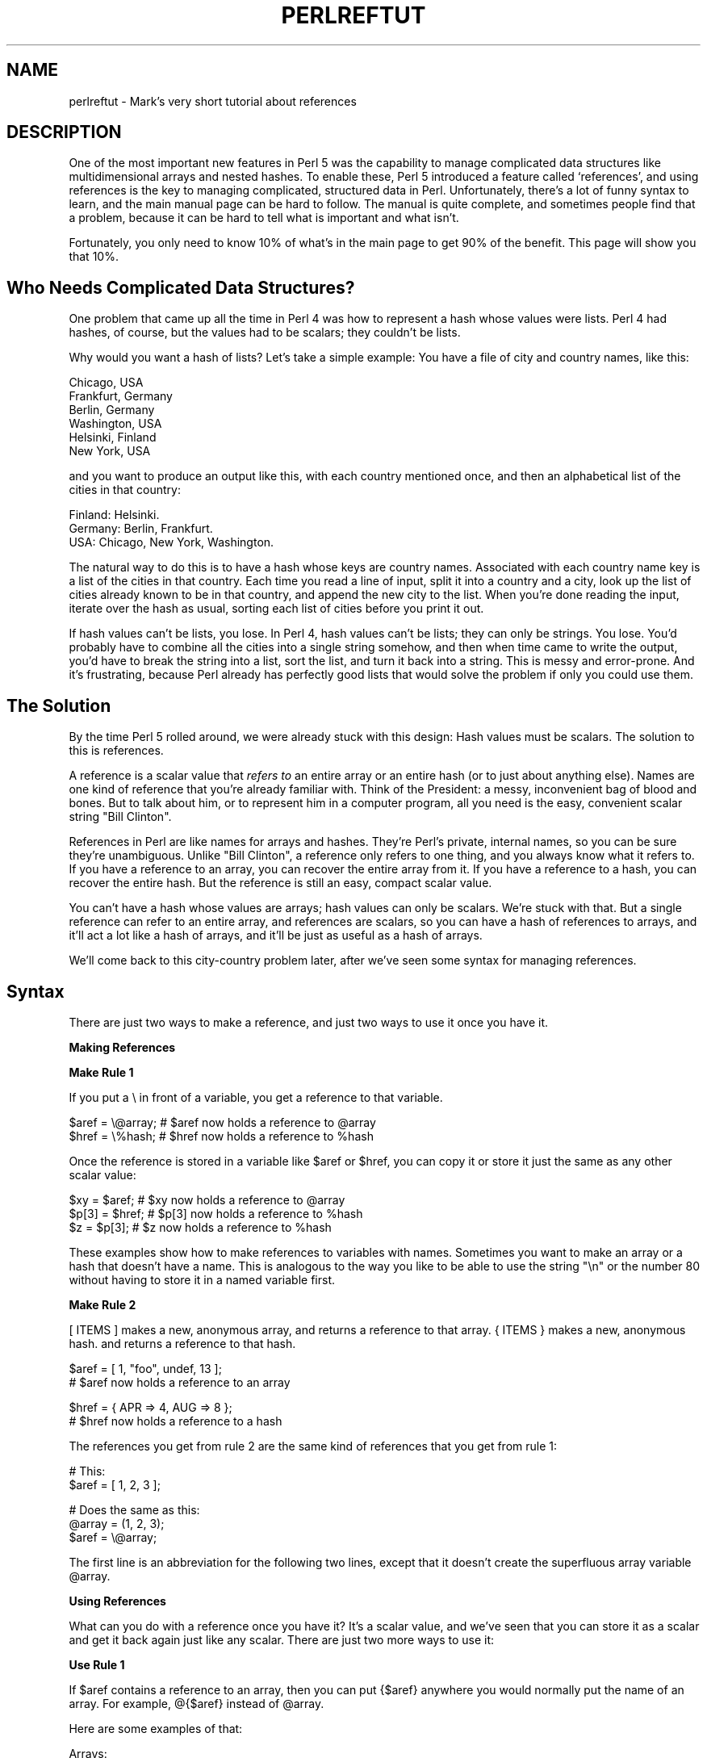 .rn '' }`
''' $RCSfile$$Revision$$Date$
'''
''' $Log$
'''
.de Sh
.br
.if t .Sp
.ne 5
.PP
\fB\\$1\fR
.PP
..
.de Sp
.if t .sp .5v
.if n .sp
..
.de Ip
.br
.ie \\n(.$>=3 .ne \\$3
.el .ne 3
.IP "\\$1" \\$2
..
.de Vb
.ft CW
.nf
.ne \\$1
..
.de Ve
.ft R

.fi
..
'''
'''
'''     Set up \*(-- to give an unbreakable dash;
'''     string Tr holds user defined translation string.
'''     Bell System Logo is used as a dummy character.
'''
.tr \(*W-|\(bv\*(Tr
.ie n \{\
.ds -- \(*W-
.ds PI pi
.if (\n(.H=4u)&(1m=24u) .ds -- \(*W\h'-12u'\(*W\h'-12u'-\" diablo 10 pitch
.if (\n(.H=4u)&(1m=20u) .ds -- \(*W\h'-12u'\(*W\h'-8u'-\" diablo 12 pitch
.ds L" ""
.ds R" ""
'''   \*(M", \*(S", \*(N" and \*(T" are the equivalent of
'''   \*(L" and \*(R", except that they are used on ".xx" lines,
'''   such as .IP and .SH, which do another additional levels of
'''   double-quote interpretation
.ds M" """
.ds S" """
.ds N" """""
.ds T" """""
.ds L' '
.ds R' '
.ds M' '
.ds S' '
.ds N' '
.ds T' '
'br\}
.el\{\
.ds -- \(em\|
.tr \*(Tr
.ds L" ``
.ds R" ''
.ds M" ``
.ds S" ''
.ds N" ``
.ds T" ''
.ds L' `
.ds R' '
.ds M' `
.ds S' '
.ds N' `
.ds T' '
.ds PI \(*p
'br\}
.\"	If the F register is turned on, we'll generate
.\"	index entries out stderr for the following things:
.\"		TH	Title 
.\"		SH	Header
.\"		Sh	Subsection 
.\"		Ip	Item
.\"		X<>	Xref  (embedded
.\"	Of course, you have to process the output yourself
.\"	in some meaninful fashion.
.if \nF \{
.de IX
.tm Index:\\$1\t\\n%\t"\\$2"
..
.nr % 0
.rr F
.\}
.TH PERLREFTUT 1 "perl 5.005, patch 03" "27/Mar/1999" "Perl Programmers Reference Guide"
.UC
.if n .hy 0
.if n .na
.ds C+ C\v'-.1v'\h'-1p'\s-2+\h'-1p'+\s0\v'.1v'\h'-1p'
.de CQ          \" put $1 in typewriter font
.ft CW
'if n "\c
'if t \\&\\$1\c
'if n \\&\\$1\c
'if n \&"
\\&\\$2 \\$3 \\$4 \\$5 \\$6 \\$7
'.ft R
..
.\" @(#)ms.acc 1.5 88/02/08 SMI; from UCB 4.2
.	\" AM - accent mark definitions
.bd B 3
.	\" fudge factors for nroff and troff
.if n \{\
.	ds #H 0
.	ds #V .8m
.	ds #F .3m
.	ds #[ \f1
.	ds #] \fP
.\}
.if t \{\
.	ds #H ((1u-(\\\\n(.fu%2u))*.13m)
.	ds #V .6m
.	ds #F 0
.	ds #[ \&
.	ds #] \&
.\}
.	\" simple accents for nroff and troff
.if n \{\
.	ds ' \&
.	ds ` \&
.	ds ^ \&
.	ds , \&
.	ds ~ ~
.	ds ? ?
.	ds ! !
.	ds /
.	ds q
.\}
.if t \{\
.	ds ' \\k:\h'-(\\n(.wu*8/10-\*(#H)'\'\h"|\\n:u"
.	ds ` \\k:\h'-(\\n(.wu*8/10-\*(#H)'\`\h'|\\n:u'
.	ds ^ \\k:\h'-(\\n(.wu*10/11-\*(#H)'^\h'|\\n:u'
.	ds , \\k:\h'-(\\n(.wu*8/10)',\h'|\\n:u'
.	ds ~ \\k:\h'-(\\n(.wu-\*(#H-.1m)'~\h'|\\n:u'
.	ds ? \s-2c\h'-\w'c'u*7/10'\u\h'\*(#H'\zi\d\s+2\h'\w'c'u*8/10'
.	ds ! \s-2\(or\s+2\h'-\w'\(or'u'\v'-.8m'.\v'.8m'
.	ds / \\k:\h'-(\\n(.wu*8/10-\*(#H)'\z\(sl\h'|\\n:u'
.	ds q o\h'-\w'o'u*8/10'\s-4\v'.4m'\z\(*i\v'-.4m'\s+4\h'\w'o'u*8/10'
.\}
.	\" troff and (daisy-wheel) nroff accents
.ds : \\k:\h'-(\\n(.wu*8/10-\*(#H+.1m+\*(#F)'\v'-\*(#V'\z.\h'.2m+\*(#F'.\h'|\\n:u'\v'\*(#V'
.ds 8 \h'\*(#H'\(*b\h'-\*(#H'
.ds v \\k:\h'-(\\n(.wu*9/10-\*(#H)'\v'-\*(#V'\*(#[\s-4v\s0\v'\*(#V'\h'|\\n:u'\*(#]
.ds _ \\k:\h'-(\\n(.wu*9/10-\*(#H+(\*(#F*2/3))'\v'-.4m'\z\(hy\v'.4m'\h'|\\n:u'
.ds . \\k:\h'-(\\n(.wu*8/10)'\v'\*(#V*4/10'\z.\v'-\*(#V*4/10'\h'|\\n:u'
.ds 3 \*(#[\v'.2m'\s-2\&3\s0\v'-.2m'\*(#]
.ds o \\k:\h'-(\\n(.wu+\w'\(de'u-\*(#H)/2u'\v'-.3n'\*(#[\z\(de\v'.3n'\h'|\\n:u'\*(#]
.ds d- \h'\*(#H'\(pd\h'-\w'~'u'\v'-.25m'\f2\(hy\fP\v'.25m'\h'-\*(#H'
.ds D- D\\k:\h'-\w'D'u'\v'-.11m'\z\(hy\v'.11m'\h'|\\n:u'
.ds th \*(#[\v'.3m'\s+1I\s-1\v'-.3m'\h'-(\w'I'u*2/3)'\s-1o\s+1\*(#]
.ds Th \*(#[\s+2I\s-2\h'-\w'I'u*3/5'\v'-.3m'o\v'.3m'\*(#]
.ds ae a\h'-(\w'a'u*4/10)'e
.ds Ae A\h'-(\w'A'u*4/10)'E
.ds oe o\h'-(\w'o'u*4/10)'e
.ds Oe O\h'-(\w'O'u*4/10)'E
.	\" corrections for vroff
.if v .ds ~ \\k:\h'-(\\n(.wu*9/10-\*(#H)'\s-2\u~\d\s+2\h'|\\n:u'
.if v .ds ^ \\k:\h'-(\\n(.wu*10/11-\*(#H)'\v'-.4m'^\v'.4m'\h'|\\n:u'
.	\" for low resolution devices (crt and lpr)
.if \n(.H>23 .if \n(.V>19 \
\{\
.	ds : e
.	ds 8 ss
.	ds v \h'-1'\o'\(aa\(ga'
.	ds _ \h'-1'^
.	ds . \h'-1'.
.	ds 3 3
.	ds o a
.	ds d- d\h'-1'\(ga
.	ds D- D\h'-1'\(hy
.	ds th \o'bp'
.	ds Th \o'LP'
.	ds ae ae
.	ds Ae AE
.	ds oe oe
.	ds Oe OE
.\}
.rm #[ #] #H #V #F C
.SH "NAME"
perlreftut \- Mark's very short tutorial about references
.SH "DESCRIPTION"
One of the most important new features in Perl 5 was the capability to
manage complicated data structures like multidimensional arrays and
nested hashes.  To enable these, Perl 5 introduced a feature called
`references\*(R', and using references is the key to managing complicated,
structured data in Perl.  Unfortunately, there's a lot of funny syntax
to learn, and the main manual page can be hard to follow.  The manual
is quite complete, and sometimes people find that a problem, because
it can be hard to tell what is important and what isn't.
.PP
Fortunately, you only need to know 10% of what's in the main page to get
90% of the benefit.  This page will show you that 10%.
.SH "Who Needs Complicated Data Structures?"
One problem that came up all the time in Perl 4 was how to represent a
hash whose values were lists.  Perl 4 had hashes, of course, but the
values had to be scalars; they couldn't be lists.  
.PP
Why would you want a hash of lists?  Let's take a simple example: You
have a file of city and country names, like this:
.PP
.Vb 6
\&        Chicago, USA
\&        Frankfurt, Germany
\&        Berlin, Germany
\&        Washington, USA
\&        Helsinki, Finland
\&        New York, USA
.Ve
and you want to produce an output like this, with each country mentioned
once, and then an alphabetical list of the cities in that country:
.PP
.Vb 3
\&        Finland: Helsinki.
\&        Germany: Berlin, Frankfurt.
\&        USA:  Chicago, New York, Washington.
.Ve
The natural way to do this is to have a hash whose keys are country
names.  Associated with each country name key is a list of the cities in
that country.  Each time you read a line of input, split it into a country
and a city, look up the list of cities already known to be in that
country, and append the new city to the list.  When you're done reading
the input, iterate over the hash as usual, sorting each list of cities
before you print it out.
.PP
If hash values can't be lists, you lose.  In Perl 4, hash values can't
be lists; they can only be strings.  You lose.  You'd probably have to
combine all the cities into a single string somehow, and then when
time came to write the output, you'd have to break the string into a
list, sort the list, and turn it back into a string.  This is messy
and error-prone.  And it's frustrating, because Perl already has
perfectly good lists that would solve the problem if only you could
use them.
.SH "The Solution"
By the time Perl 5 rolled around, we were already stuck with this
design: Hash values must be scalars.  The solution to this is
references.
.PP
A reference is a scalar value that \fIrefers to\fR an entire array or an
entire hash (or to just about anything else).  Names are one kind of
reference that you're already familiar with.  Think of the President:
a messy, inconvenient bag of blood and bones.  But to talk about him,
or to represent him in a computer program, all you need is the easy,
convenient scalar string \*(L"Bill Clinton\*(R".
.PP
References in Perl are like names for arrays and hashes.  They're
Perl's private, internal names, so you can be sure they're
unambiguous.  Unlike \*(L"Bill Clinton\*(R", a reference only refers to one
thing, and you always know what it refers to.  If you have a reference
to an array, you can recover the entire array from it.  If you have a
reference to a hash, you can recover the entire hash.  But the
reference is still an easy, compact scalar value.
.PP
You can't have a hash whose values are arrays; hash values can only be
scalars.  We're stuck with that.  But a single reference can refer to
an entire array, and references are scalars, so you can have a hash of
references to arrays, and it'll act a lot like a hash of arrays, and
it'll be just as useful as a hash of arrays.
.PP
We'll come back to this city-country problem later, after we've seen
some syntax for managing references.
.SH "Syntax"
There are just two ways to make a reference, and just two ways to use
it once you have it.
.Sh "Making References"
\fBMake Rule 1\fR
.PP
If you put a \f(CW\e\fR in front of a variable, you get a
reference to that variable.
.PP
.Vb 2
\&    $aref = \e@array;         # $aref now holds a reference to @array
\&    $href = \e%hash;          # $href now holds a reference to %hash
.Ve
Once the reference is stored in a variable like \f(CW$aref\fR or \f(CW$href\fR, you
can copy it or store it just the same as any other scalar value:
.PP
.Vb 3
\&    $xy = $aref;             # $xy now holds a reference to @array
\&    $p[3] = $href;           # $p[3] now holds a reference to %hash
\&    $z = $p[3];              # $z now holds a reference to %hash
.Ve
These examples show how to make references to variables with names.
Sometimes you want to make an array or a hash that doesn't have a
name.  This is analogous to the way you like to be able to use the
string \f(CW"\en"\fR or the number 80 without having to store it in a named
variable first.
.PP
\fBMake Rule 2\fR
.PP
\f(CW[ ITEMS ]\fR makes a new, anonymous array, and returns a reference to
that array. \f(CW{ ITEMS }\fR makes a new, anonymous hash. and returns a
reference to that hash.
.PP
.Vb 2
\&    $aref = [ 1, "foo", undef, 13 ];  
\&    # $aref now holds a reference to an array
.Ve
.Vb 2
\&    $href = { APR => 4, AUG => 8 };   
\&    # $href now holds a reference to a hash
.Ve
The references you get from rule 2 are the same kind of
references that you get from rule 1:
.PP
.Vb 2
\&        # This:
\&        $aref = [ 1, 2, 3 ];
.Ve
.Vb 3
\&        # Does the same as this:
\&        @array = (1, 2, 3);
\&        $aref = \e@array;
.Ve
The first line is an abbreviation for the following two lines, except
that it doesn't create the superfluous array variable \f(CW@array\fR.
.Sh "Using References"
What can you do with a reference once you have it?  It's a scalar
value, and we've seen that you can store it as a scalar and get it back
again just like any scalar.  There are just two more ways to use it:
.PP
\fBUse Rule 1\fR
.PP
If \f(CW$aref\fR contains a reference to an array, then you
can put \f(CW{$aref}\fR anywhere you would normally put the name of an
array.  For example, \f(CW@{$aref}\fR instead of \f(CW@array\fR.
.PP
Here are some examples of that:
.PP
Arrays:
.PP
.Vb 4
\&        @a              @{$aref}                An array
\&        reverse @a      reverse @{$aref}        Reverse the array
\&        $a[3]           ${$aref}[3]             An element of the array
\&        $a[3] = 17;     ${$aref}[3] = 17        Assigning an element
.Ve
On each line are two expressions that do the same thing.  The
left-hand versions operate on the array \f(CW@a\fR, and the right-hand
versions operate on the array that is referred to by \f(CW$aref\fR, but
once they find the array they're operating on, they do the same things
to the arrays.
.PP
Using a hash reference is \fIexactly\fR the same:
.PP
.Vb 4
\&        %h              %{$href}              A hash
\&        keys %h         keys %{$href}         Get the keys from the hash
\&        $h{'red'}       ${$href}{'red'}       An element of the hash
\&        $h{'red'} = 17  ${$href}{'red'} = 17  Assigning an element
.Ve
\fBUse Rule 2\fR
.PP
\f(CW${$aref}[3]\fR is too hard to read, so you can write \f(CW$aref->[3]\fR
instead.
.PP
\f(CW${$href}{red}\fR is too hard to read, so you can write
\f(CW$href->{red}\fR instead.
.PP
Most often, when you have an array or a hash, you want to get or set a
single element from it.  \f(CW${$aref}[3]\fR and \f(CW${$href}{'red'}\fR have
too much punctuation, and Perl lets you abbreviate.
.PP
If \f(CW$aref\fR holds a reference to an array, then \f(CW$aref->[3]\fR is
the fourth element of the array.  Don't confuse this with \f(CW$aref[3]\fR,
which is the fourth element of a totally different array, one
deceptively named \f(CW@aref\fR.  \f(CW$aref\fR and \f(CW@aref\fR are unrelated the
same way that \f(CW$item\fR and \f(CW@item\fR are.
.PP
Similarly, \f(CW$href->{'red'}\fR is part of the hash referred to by
the scalar variable \f(CW$href\fR, perhaps even one with no name.
\f(CW$href{'red'}\fR is part of the deceptively named \f(CW%href\fR hash.  It's
easy to forget to leave out the \f(CW->\fR, and if you do, you'll get
bizarre results when your program gets array and hash elements out of
totally unexpected hashes and arrays that weren't the ones you wanted
to use.
.SH "An Example"
Let's see a quick example of how all this is useful.
.PP
First, remember that \f(CW[1, 2, 3]\fR makes an anonymous array containing
\f(CW(1, 2, 3)\fR, and gives you a reference to that array.
.PP
Now think about
.PP
.Vb 4
\&        @a = ( [1, 2, 3],
\&               [4, 5, 6],
\&               [7, 8, 9]
\&             );
.Ve
@a is an array with three elements, and each one is a reference to
another array.
.PP
\f(CW$a[1]\fR is one of these references.  It refers to an array, the array
containing \f(CW(4, 5, 6)\fR, and because it is a reference to an array,
\fBUSE RULE 2\fR says that we can write \f(CW$a[1]->[2]\fR to get the
third element from that array.  \f(CW$a[1]->[2]\fR is the 6.
Similarly, \f(CW$a[0]->[1]\fR is the 2.  What we have here is like a
two-dimensional array; you can write \f(CW$a[ROW]->[COLUMN]\fR to get
or set the element in any row and any column of the array.
.PP
The notation still looks a little cumbersome, so there's one more
abbreviation:  
.SH "Arrow Rule"
In between two \fBsubscripts\fR, the arrow is optional.
.PP
Instead of \f(CW$a[1]->[2]\fR, we can write \f(CW$a[1][2]\fR; it means the
same thing.  Instead of \f(CW$a[0]->[1]\fR, we can write \f(CW$a[0][1]\fR;
it means the same thing.
.PP
Now it really looks like two-dimensional arrays!
.PP
You can see why the arrows are important.  Without them, we would have
had to write \f(CW${$a[1]}[2]\fR instead of \f(CW$a[1][2]\fR.  For
three-dimensional arrays, they let us write \f(CW$x[2][3][5]\fR instead of
the unreadable \f(CW${${$x[2]}[3]}[5]\fR.
.SH "Solution"
Here's the answer to the problem I posed earlier, of reformatting a
file of city and country names.
.PP
.Vb 12
\&    1   while (<>) {
\&    2     chomp;
\&    3     my ($city, $country) = split /, /;
\&    4     push @{$table{$country}}, $city;
\&    5   }
\&    6
\&    7   foreach $country (sort keys %table) {
\&    8     print "$country: ";
\&    9     my @cities = @{$table{$country}};
\&   10     print join ', ', sort @cities;
\&   11     print ".\en";
\&   12   }
.Ve
The program has two pieces:  Lines 1\*(--5 read the input and build a
data structure, and lines 7\*(--12 analyze the data and print out the
report.  
.PP
In the first part, line 4 is the important one.  We're going to have a
hash, \f(CW%table\fR, whose keys are country names, and whose values are
(references to) arrays of city names.  After acquiring a city and
country name, the program looks up \f(CW$table{$country}\fR, which holds (a
reference to) the list of cities seen in that country so far.  Line 4 is
totally analogous to
.PP
.Vb 1
\&        push @array, $city;
.Ve
except that the name \f(CWarray\fR has been replaced by the reference
\f(CW{$table{$country}}\fR.  The \f(CWpush\fR adds a city name to the end of the
referred-to array.
.PP
In the second part, line 9 is the important one.  Again,
\f(CW$table{$country}\fR is (a reference to) the list of cities in the country, so
we can recover the original list, and copy it into the array \f(CW@cities\fR,
by using \f(CW@{$table{$country}}\fR.  Line 9 is totally analogous to
.PP
.Vb 1
\&        @cities = @array;
.Ve
except that the name \f(CWarray\fR has been replaced by the reference
\f(CW{$table{$country}}\fR.  The \f(CW@\fR tells Perl to get the entire array.
.PP
The rest of the program is just familiar uses of \f(CWchomp\fR, \f(CWsplit\fR, \f(CWsort\fR,
\f(CWprint\fR, and doesn't involve references at all.
.PP
There's one fine point I skipped.  Suppose the program has just read
the first line in its input that happens to mention Greece.
Control is at line 4, \f(CW$country\fR is \f(CW'Greece'\fR, and \f(CW$city\fR is
\&\f(CW'Athens'\fR.  Since this is the first city in Greece,
\f(CW$table{$country}\fR is undefined---in fact there isn't an \f(CW'Greece'\fR key
in \f(CW%table\fR at all.  What does line 4 do here?
.PP
.Vb 1
\& 4      push @{$table{$country}}, $city;
.Ve
This is Perl, so it does the exact right thing.  It sees that you want
to push \f(CWAthens\fR onto an array that doesn't exist, so it helpfully
makes a new, empty, anonymous array for you, installs it in the table,
and then pushes \f(CWAthens\fR onto it.  This is called `autovivification\*(R'.
.SH "The Rest"
I promised to give you 90% of the benefit with 10% of the details, and
that means I left out 90% of the details.  Now that you have an
overview of the important parts, it should be easier to read the
the \fIperlref\fR manpage manual page, which discusses 100% of the details.
.PP
Some of the highlights of the \fIperlref\fR manpage:
.Ip "\(bu" 4
You can make references to anything, including scalars, functions, and
other references.
.Ip "\(bu" 4
In \fB\s-1USE\s0 \s-1RULE\s0 1\fR, you can omit the curly brackets whenever the thing
inside them is an atomic scalar variable like \f(CW$aref\fR.  For example,
\f(CW@$aref\fR is the same as \f(CW@{$aref}\fR, and \f(CW$$aref[1]\fR is the same as
\f(CW${$aref}[1]\fR.  If you're just starting out, you may want to adopt
the habit of always including the curly brackets.
.Ip "\(bu " 4
To see if a variable contains a reference, use the `ref\*(R' function.
It returns true if its argument is a reference.  Actually it's a
little better than that:  It returns \s-1HASH\s0 for hash references and
\s-1ARRAY\s0 for array references.
.Ip "\(bu " 4
If you try to use a reference like a string, you get strings like
.Sp
.Vb 1
\&        ARRAY(0x80f5dec)   or    HASH(0x826afc0)
.Ve
If you ever see a string that looks like this, you'll know you
printed out a reference by mistake.
.Sp
A side effect of this representation is that you can use \f(CWeq\fR to see
if two references refer to the same thing.  (But you should usually use
\f(CW==\fR instead because it's much faster.)
.Ip "\(bu" 4
You can use a string as if it were a reference.  If you use the string
\f(CW"foo"\fR as an array reference, it's taken to be a reference to the
array \f(CW@foo\fR.  This is called a \fIsoft reference\fR or \fIsymbolic reference\fR.
.PP
You might prefer to go on to the \fIperllol\fR manpage instead of the \fIperlref\fR manpage; it
discusses lists of lists and multidimensional arrays in detail.  After
that, you should move on to the \fIperldsc\fR manpage; it's a Data Structure Cookbook
that shows recipes for using and printing out arrays of hashes, hashes
of arrays, and other kinds of data.
.SH "Summary"
Everyone needs compound data structures, and in Perl the way you get
them is with references.  There are four important rules for managing
references: Two for making references and two for using them.  Once
you know these rules you can do most of the important things you need
to do with references.
.SH "Credits"
Author: Mark-Jason Dominus, Plover Systems (\f(CWmjd-perl-ref@plover.com\fR)
.PP
This article originally appeared in \fIThe Perl Journal\fR
(http://tpj.com) volume 3, #2.  Reprinted with permission.  
.PP
The original title was \fIUnderstand References Today\fR.
.Sh "Distribution Conditions"
Copyright 1998 The Perl Journal.
.PP
When included as part of the Standard Version of Perl, or as part of
its complete documentation whether printed or otherwise, this work may
be distributed only under the terms of Perl's Artistic License.  Any
distribution of this file or derivatives thereof outside of that
package require that special arrangements be made with copyright
holder.
.PP
Irrespective of its distribution, all code examples in these files are
hereby placed into the public domain.  You are permitted and
encouraged to use this code in your own programs for fun or for profit
as you see fit.  A simple comment in the code giving credit would be
courteous but is not required.

.rn }` ''
.IX Title "PERLREFTUT 1"
.IX Name "perlreftut - Mark's very short tutorial about references"

.IX Header "NAME"

.IX Header "DESCRIPTION"

.IX Header "Who Needs Complicated Data Structures?"

.IX Header "The Solution"

.IX Header "Syntax"

.IX Subsection "Making References"

.IX Subsection "Using References"

.IX Header "An Example"

.IX Header "Arrow Rule"

.IX Header "Solution"

.IX Header "The Rest"

.IX Item "\(bu"

.IX Item "\(bu"

.IX Item "\(bu "

.IX Item "\(bu "

.IX Item "\(bu"

.IX Header "Summary"

.IX Header "Credits"

.IX Subsection "Distribution Conditions"

